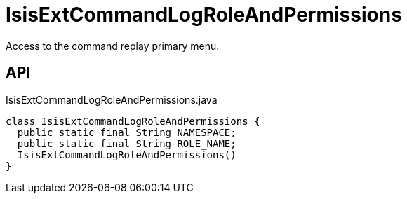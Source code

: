 = IsisExtCommandLogRoleAndPermissions
:Notice: Licensed to the Apache Software Foundation (ASF) under one or more contributor license agreements. See the NOTICE file distributed with this work for additional information regarding copyright ownership. The ASF licenses this file to you under the Apache License, Version 2.0 (the "License"); you may not use this file except in compliance with the License. You may obtain a copy of the License at. http://www.apache.org/licenses/LICENSE-2.0 . Unless required by applicable law or agreed to in writing, software distributed under the License is distributed on an "AS IS" BASIS, WITHOUT WARRANTIES OR  CONDITIONS OF ANY KIND, either express or implied. See the License for the specific language governing permissions and limitations under the License.

Access to the command replay primary menu.

== API

[source,java]
.IsisExtCommandLogRoleAndPermissions.java
----
class IsisExtCommandLogRoleAndPermissions {
  public static final String NAMESPACE;
  public static final String ROLE_NAME;
  IsisExtCommandLogRoleAndPermissions()
}
----


